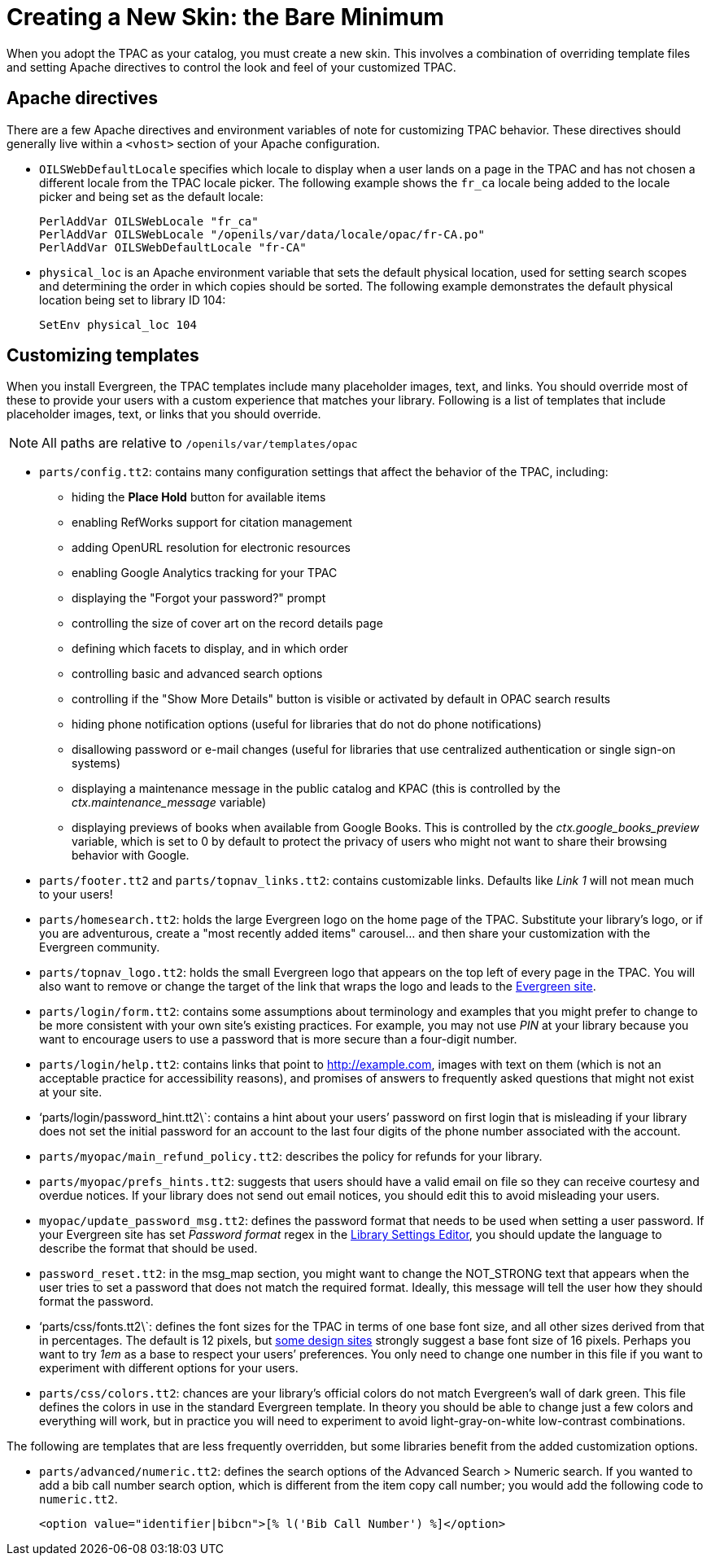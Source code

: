 Creating a New Skin: the Bare Minimum
=====================================

When you adopt the TPAC as your catalog, you must create a new skin. This
involves a combination of overriding template files and setting Apache
directives to control the look and feel of your customized TPAC.

Apache directives
-----------------
There are a few Apache directives and environment variables of note for
customizing TPAC behavior. These directives should generally live within a
`<vhost>` section of your Apache configuration.

* `OILSWebDefaultLocale` specifies which locale to display when a user lands
   on a page in the TPAC and has not chosen a different locale from the TPAC
   locale picker. The following example shows the `fr_ca` locale being added
   to the locale picker and being set as the default locale:
+
------------------------------------------------------------------------------
PerlAddVar OILSWebLocale "fr_ca"
PerlAddVar OILSWebLocale "/openils/var/data/locale/opac/fr-CA.po"
PerlAddVar OILSWebDefaultLocale "fr-CA"
------------------------------------------------------------------------------
+
* `physical_loc` is an Apache environment variable that sets the default
  physical location, used for setting search scopes and determining the order
  in which copies should be sorted. The following example demonstrates the
  default physical location being set to library ID 104:
+
------------------------------------------------------------------------------
SetEnv physical_loc 104
------------------------------------------------------------------------------

Customizing templates
---------------------
When you install Evergreen, the TPAC templates include many placeholder images,
text, and links. You should override most of these to provide your users with a
custom experience that matches your library.  Following is a list of templates
that include placeholder images, text, or links that you should override.

NOTE: All paths are relative to `/openils/var/templates/opac`

* `parts/config.tt2`: contains many configuration settings that affect the
  behavior of the TPAC, including:
  ** hiding the *Place Hold* button for available items
  ** enabling RefWorks support for citation management
  ** adding OpenURL resolution for electronic resources
  ** enabling Google Analytics tracking for your TPAC
  ** displaying the "Forgot your password?" prompt
  ** controlling the size of cover art on the record details page
  ** defining which facets to display, and in which order
  ** controlling basic and advanced search options
  ** controlling if the "Show More Details" button is visible or activated by default in OPAC search results
  ** hiding phone notification options (useful for libraries that do not do phone notifications)
  ** disallowing password or e-mail changes (useful for libraries that use centralized authentication or single sign-on systems)
  ** displaying a maintenance message in the public catalog and KPAC (this is controlled by the _ctx.maintenance_message_ variable)
  ** displaying previews of books when available from Google Books.  This is controlled by the _ctx.google_books_preview_ variable, which is set to 0 by default to protect the privacy of users who might not want to share their browsing behavior with Google.
* `parts/footer.tt2` and `parts/topnav_links.tt2`: contains customizable
  links. Defaults like 'Link 1' will not mean much to your users!
* `parts/homesearch.tt2`: holds the large Evergreen logo on the home page
  of the TPAC. Substitute your library's logo, or if you are adventurous,
  create a "most recently added items" carousel... and then share your
  customization with the Evergreen community.
* `parts/topnav_logo.tt2`: holds the small Evergreen logo that appears on the
  top left of every page in the TPAC. You will also want to remove or change
  the target of the link that wraps the logo and leads to the
  http://evergreen-ils.org[Evergreen site].
* `parts/login/form.tt2`: contains some assumptions about terminology and
  examples that you might prefer to change to be more consistent with your own
  site's existing practices. For example, you may not use 'PIN' at your library
  because you want to encourage users to use a password that is more secure than
  a four-digit number.
* `parts/login/help.tt2`: contains links that point to http://example.com,
  images with text on them (which is not an acceptable practice for
  accessibility reasons), and promises of answers to frequently asked questions
  that might not exist at your site.
* \`parts/login/password_hint.tt2\`: contains a hint about your users' password
  on first login that is misleading if your library does not set the initial
  password for an account to the last four digits of the phone number associated
  with the account.
* `parts/myopac/main_refund_policy.tt2`: describes the policy for refunds for
  your library.
* `parts/myopac/prefs_hints.tt2`: suggests that users should have a valid email
  on file so they can receive courtesy and overdue notices. If your library
  does not send out email notices, you should edit this to avoid misleading your
  users.
* `myopac/update_password_msg.tt2`: defines the password format that needs
  to be used when setting a user password. If your Evergreen site has set
  _Password format_ regex in the <<lse-global, Library Settings Editor>>, you
  should update the language to describe the format that should be used.  
* `password_reset.tt2`: in the msg_map section, you might want to change the
  NOT_STRONG text that appears when the user tries to set a password that
  does not match the required format. Ideally, this message will tell the user
  how they should format the password.
* \`parts/css/fonts.tt2\`: defines the font sizes for the TPAC in terms of one
  base font size, and all other sizes derived from that in percentages. The
  default is 12 pixels, but http://goo.gl/WfNkE[some design sites] strongly
  suggest a base font size of 16 pixels. Perhaps you want to try '1em' as a
  base to respect your users' preferences. You only need to change one number
  in this file if you want to experiment with different options for your users.
* `parts/css/colors.tt2`: chances are your library's official colors do not
  match Evergreen's wall of dark green. This file defines the colors in use in
  the standard Evergreen template. In theory you should be able to change just
  a few colors and everything will work, but in practice you will need to
  experiment to avoid light-gray-on-white low-contrast combinations.

The following are templates that are less frequently overridden, but some libraries benefit from the added customization options.

* `parts/advanced/numeric.tt2`: defines the search options of the Advanced Search > Numeric search. If you wanted to add a bib call number search option, which is different from the item copy call number; you would add the following code to `numeric.tt2`.
+
------------------------------------------------------------------------------
<option value="identifier|bibcn">[% l('Bib Call Number') %]</option>  
------------------------------------------------------------------------------

